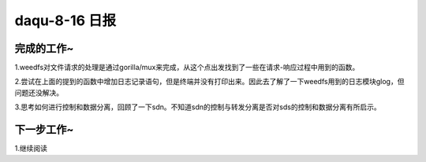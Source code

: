 daqu-8-16 日报
==================

完成的工作~
-----------

1.weedfs对文件请求的处理是通过gorilla/mux来完成，从这个点出发找到了一些在请求-响应过程中用到的函数。

2.尝试在上面的提到的函数中增加日志记录语句，但是终端并没有打印出来。因此去了解了一下weedfs用到的日志模块glog，但问题还没解决。

3.思考如何进行控制和数据分离，回顾了一下sdn。不知道sdn的控制与转发分离是否对sds的控制和数据分离有所启示。

下一步工作~
-----------

1.继续阅读
